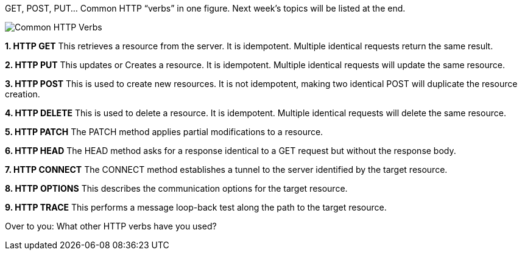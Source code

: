 GET, POST, PUT... Common HTTP “verbs” in one figure. Next week's topics will be listed at the end.

image::Common-HTTP-Verbs.webp[]

*1. HTTP GET*
This retrieves a resource from the server. It is idempotent. Multiple identical requests return the same result.

*2. HTTP PUT*
This updates or Creates a resource. It is idempotent. Multiple identical requests will update the same resource.

*3. HTTP POST*
This is used to create new resources. It is not idempotent, making two identical POST will duplicate the resource creation.

*4. HTTP DELETE*
This is used to delete a resource. It is idempotent. Multiple identical requests will delete the same resource.

*5. HTTP PATCH*
The PATCH method applies partial modifications to a resource.

*6. HTTP HEAD*
The HEAD method asks for a response identical to a GET request but without the response body.

*7. HTTP CONNECT*
The CONNECT method establishes a tunnel to the server identified by the target resource.

*8. HTTP OPTIONS*
This describes the communication options for the target resource.

*9. HTTP TRACE*
This performs a message loop-back test along the path to the target resource.

Over to you: What other HTTP verbs have you used?